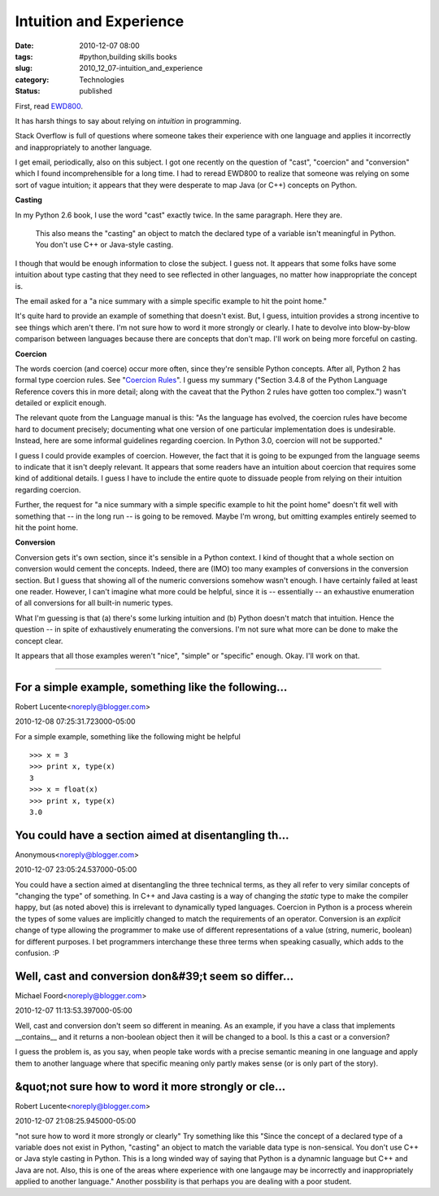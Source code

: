 Intuition and Experience
========================

:date: 2010-12-07 08:00
:tags: #python,building skills books
:slug: 2010_12_07-intuition_and_experience
:category: Technologies
:status: published

First, read
`EWD800 <http://www.cs.utexas.edu/users/EWD/ewd08xx/EWD800.PDF>`__.

It has harsh things to say about relying on *intuition* in
programming.

Stack Overflow is full of questions where someone takes their
experience with one language and applies it incorrectly and
inappropriately to another language.

I get email, periodically, also on this subject. I got one recently
on the question of "cast", "coercion" and "conversion" which I found
incomprehensible for a long time. I had to reread EWD800 to realize
that someone was relying on some sort of vague intuition; it appears
that they were desperate to map Java (or C++) concepts on Python.

**Casting**

In my Python 2.6 book, I use the word "cast" exactly twice. In the
same paragraph. Here they are.

    This also means the "casting" an object to match the declared type
    of a variable isn't meaningful in Python. You don't use C++ or
    Java-style casting.

I though that would be enough information to close the subject. I
guess not. It appears that some folks have some intuition about type
casting that they need to see reflected in other languages, no matter
how inappropriate the concept is.

The email asked for a "a nice summary with a simple specific example
to hit the point home."

It's quite hard to provide an example of something that doesn't
exist. But, I guess, intuition provides a strong incentive to see
things which aren't there. I'm not sure how to word it more strongly
or clearly. I hate to devolve into blow-by-blow comparison between
languages because there are concepts that don't map. I'll work on
being more forceful on casting.

**Coercion**

The words coercion (and coerce) occur more often, since they're
sensible Python concepts. After all, Python 2 has formal type
coercion rules. See "`Coercion
Rules <http://docs.python.org/reference/datamodel.html#coercion-rules>`__".
I guess my summary ("Section 3.4.8 of the Python Language Reference
covers this in more detail; along with the caveat that the Python 2
rules have gotten too complex.") wasn't detailed or explicit enough.

The relevant quote from the Language manual is this: "As the language
has evolved, the coercion rules have become hard to document
precisely; documenting what one version of one particular
implementation does is undesirable. Instead, here are some informal
guidelines regarding coercion. In Python 3.0, coercion will not be
supported."

I guess I could provide examples of coercion. However, the fact that
it is going to be expunged from the language seems to indicate that
it isn't deeply relevant. It appears that some readers have an
intuition about coercion that requires some kind of additional
details. I guess I have to include the entire quote to dissuade
people from relying on their intuition regarding coercion.

Further, the request for "a nice summary with a simple specific
example to hit the point home" doesn't fit well with something that
-- in the long run -- is going to be removed. Maybe I'm wrong, but
omitting examples entirely seemed to hit the point home.

**Conversion**

Conversion gets it's own section, since it's sensible in a Python
context. I kind of thought that a whole section on conversion would
cement the concepts. Indeed, there are (IMO) too many examples of
conversions in the conversion section. But I guess that showing all
of the numeric conversions somehow wasn't enough. I have certainly
failed at least one reader. However, I can't imagine what more could
be helpful, since it is -- essentially -- an exhaustive enumeration
of all conversions for all built-in numeric types.

What I'm guessing is that (a) there's some lurking intuition and (b)
Python doesn't match that intuition. Hence the question -- in spite
of exhaustively enumerating the conversions. I'm not sure what more
can be done to make the concept clear.

It appears that all those examples weren't "nice", "simple" or
"specific" enough. Okay. I'll work on that.



-----


For a simple example, something like the following...
-----------------------------------------------------

Robert Lucente<noreply@blogger.com>

2010-12-08 07:25:31.723000-05:00

For a simple example, something like the following might be helpful
::

    >>> x = 3
    >>> print x, type(x)
    3
    >>> x = float(x)
    >>> print x, type(x)
    3.0


You could have a section aimed at disentangling th...
-----------------------------------------------------

Anonymous<noreply@blogger.com>

2010-12-07 23:05:24.537000-05:00

You could have a section aimed at disentangling the three technical
terms, as they all refer to very similar concepts of "changing the type"
of something. In C++ and Java casting is a way of changing the *static*
type to make the compiler happy, but (as noted above) this is irrelevant
to dynamically typed languages. Coercion in Python is a process wherein
the types of some values are implicitly changed to match the
requirements of an operator. Conversion is an *explicit* change of type
allowing the programmer to make use of different representations of a
value (string, numeric, boolean) for different purposes.
I bet programmers interchange these three terms when speaking casually,
which adds to the confusion. :P


Well, cast and conversion don&#39;t seem so differ...
-----------------------------------------------------

Michael Foord<noreply@blogger.com>

2010-12-07 11:13:53.397000-05:00

Well, cast and conversion don't seem so different in meaning.
As an example, if you have a class that implements \__contains_\_ and it
returns a non-boolean object then it will be changed to a bool. Is this
a cast or a conversion?

I guess the problem is, as you say, when people take words with a
precise semantic meaning in one language and apply them to another
language where that specific meaning only partly makes sense (or is only
part of the story).


&quot;not sure how to word it more strongly or cle...
-----------------------------------------------------

Robert Lucente<noreply@blogger.com>

2010-12-07 21:08:25.945000-05:00

"not sure how to word it more strongly or clearly"
Try something like this
"Since the concept of a declared type of a variable does not exist in
Python, "casting" an object to match the variable data type is
non-sensical. You don't use C++ or Java style casting in Python. This is
a long winded way of saying that Python is a dynamnic language but C++
and Java are not. Also, this is one of the areas where experience with
one langauge may be incorrectly and inappropriately applied to another
language."
Another possbility is that perhaps you are dealing with a poor student.





